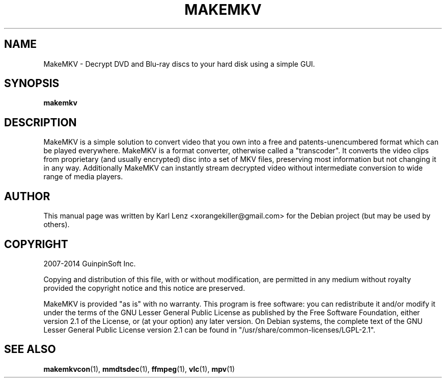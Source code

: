 .TH MAKEMKV "1" "May 2014" "MakeMKV 1.8"

\" Completely disable hyphenation. It is a very annoying feature while reading man pages, in my opinion.
.nh

.SH NAME
MakeMKV \- Decrypt DVD and Blu-ray discs to your hard disk using a simple GUI.

.SH SYNOPSIS
.B makemkv

.SH DESCRIPTION
MakeMKV is a simple solution to convert video that you own into a free and patents-unencumbered format which can be played everywhere. MakeMKV is a format converter, otherwise called a "transcoder". It converts the video clips from proprietary (and usually encrypted) disc into a set of MKV files, preserving most information but not changing it in any way. Additionally MakeMKV can instantly stream decrypted video without intermediate conversion to wide range of media players.

.SH AUTHOR
This manual page was written by Karl Lenz <xorangekiller@gmail.com> for the Debian project (but may be used by others).

.SH COPYRIGHT
2007-2014 GuinpinSoft Inc.

Copying and distribution of this file, with or without modification, are permitted in any medium without royalty provided the copyright notice and this notice are preserved.

MakeMKV is provided "as is" with no warranty. This program is free software: you can redistribute it and/or modify it under the terms of the GNU Lesser General Public License as published by the Free Software Foundation, either version 2.1 of the License, or (at your option) any later version. On Debian systems, the complete text of the GNU Lesser General Public License version 2.1 can be found in "/usr/share/common-licenses/LGPL-2.1".

.SH SEE\ ALSO
.BR makemkvcon (1),
.BR mmdtsdec (1),
.BR ffmpeg (1),
.BR vlc (1),
.BR mpv (1)
